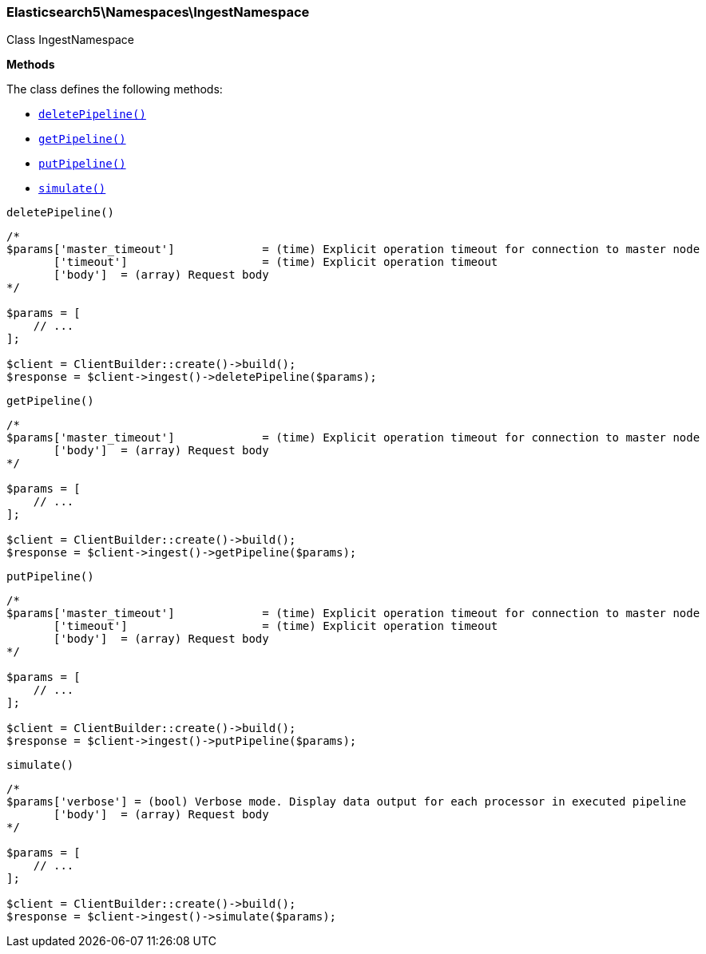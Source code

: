 

[[Elasticsearch_Namespaces_IngestNamespace]]
=== Elasticsearch5\Namespaces\IngestNamespace



Class IngestNamespace


*Methods*

The class defines the following methods:

* <<Elasticsearch_Namespaces_IngestNamespacedeletePipeline_deletePipeline,`deletePipeline()`>>
* <<Elasticsearch_Namespaces_IngestNamespacegetPipeline_getPipeline,`getPipeline()`>>
* <<Elasticsearch_Namespaces_IngestNamespaceputPipeline_putPipeline,`putPipeline()`>>
* <<Elasticsearch_Namespaces_IngestNamespacesimulate_simulate,`simulate()`>>



[[Elasticsearch_Namespaces_IngestNamespacedeletePipeline_deletePipeline]]
.`deletePipeline()`
****
[source,php]
----
/*
$params['master_timeout']             = (time) Explicit operation timeout for connection to master node
       ['timeout']                    = (time) Explicit operation timeout
       ['body']  = (array) Request body
*/

$params = [
    // ...
];

$client = ClientBuilder::create()->build();
$response = $client->ingest()->deletePipeline($params);
----
****



[[Elasticsearch_Namespaces_IngestNamespacegetPipeline_getPipeline]]
.`getPipeline()`
****
[source,php]
----
/*
$params['master_timeout']             = (time) Explicit operation timeout for connection to master node
       ['body']  = (array) Request body
*/

$params = [
    // ...
];

$client = ClientBuilder::create()->build();
$response = $client->ingest()->getPipeline($params);
----
****



[[Elasticsearch_Namespaces_IngestNamespaceputPipeline_putPipeline]]
.`putPipeline()`
****
[source,php]
----
/*
$params['master_timeout']             = (time) Explicit operation timeout for connection to master node
       ['timeout']                    = (time) Explicit operation timeout
       ['body']  = (array) Request body
*/

$params = [
    // ...
];

$client = ClientBuilder::create()->build();
$response = $client->ingest()->putPipeline($params);
----
****



[[Elasticsearch_Namespaces_IngestNamespacesimulate_simulate]]
.`simulate()`
****
[source,php]
----
/*
$params['verbose'] = (bool) Verbose mode. Display data output for each processor in executed pipeline
       ['body']  = (array) Request body
*/

$params = [
    // ...
];

$client = ClientBuilder::create()->build();
$response = $client->ingest()->simulate($params);
----
****


